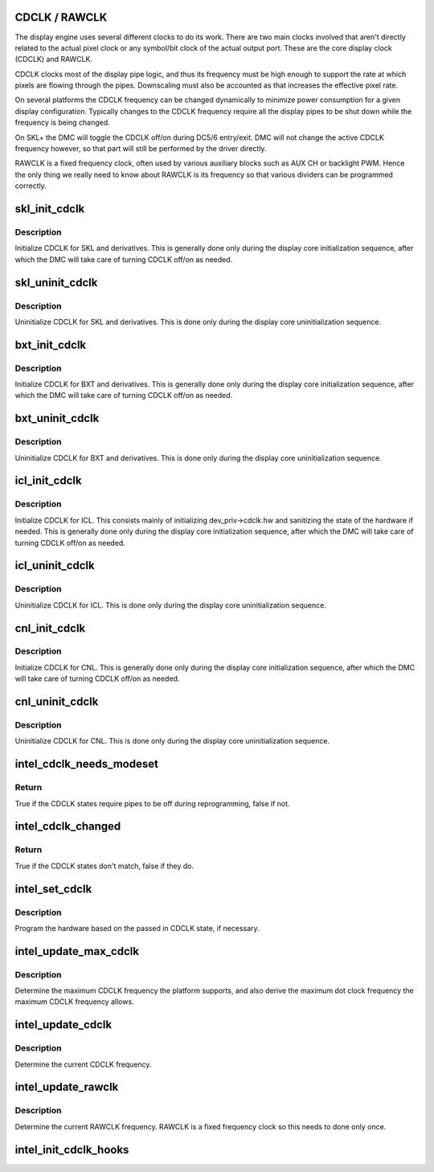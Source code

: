 .. -*- coding: utf-8; mode: rst -*-
.. src-file: drivers/gpu/drm/i915/intel_cdclk.c

.. _`cdclk---rawclk`:

CDCLK / RAWCLK
==============

The display engine uses several different clocks to do its work. There
are two main clocks involved that aren't directly related to the actual
pixel clock or any symbol/bit clock of the actual output port. These
are the core display clock (CDCLK) and RAWCLK.

CDCLK clocks most of the display pipe logic, and thus its frequency
must be high enough to support the rate at which pixels are flowing
through the pipes. Downscaling must also be accounted as that increases
the effective pixel rate.

On several platforms the CDCLK frequency can be changed dynamically
to minimize power consumption for a given display configuration.
Typically changes to the CDCLK frequency require all the display pipes
to be shut down while the frequency is being changed.

On SKL+ the DMC will toggle the CDCLK off/on during DC5/6 entry/exit.
DMC will not change the active CDCLK frequency however, so that part
will still be performed by the driver directly.

RAWCLK is a fixed frequency clock, often used by various auxiliary
blocks such as AUX CH or backlight PWM. Hence the only thing we
really need to know about RAWCLK is its frequency so that various
dividers can be programmed correctly.

.. _`skl_init_cdclk`:

skl_init_cdclk
==============

.. c:function:: void skl_init_cdclk(struct drm_i915_private *dev_priv)

    Initialize CDCLK on SKL

    :param dev_priv:
        i915 device
    :type dev_priv: struct drm_i915_private \*

.. _`skl_init_cdclk.description`:

Description
-----------

Initialize CDCLK for SKL and derivatives. This is generally
done only during the display core initialization sequence,
after which the DMC will take care of turning CDCLK off/on
as needed.

.. _`skl_uninit_cdclk`:

skl_uninit_cdclk
================

.. c:function:: void skl_uninit_cdclk(struct drm_i915_private *dev_priv)

    Uninitialize CDCLK on SKL

    :param dev_priv:
        i915 device
    :type dev_priv: struct drm_i915_private \*

.. _`skl_uninit_cdclk.description`:

Description
-----------

Uninitialize CDCLK for SKL and derivatives. This is done only
during the display core uninitialization sequence.

.. _`bxt_init_cdclk`:

bxt_init_cdclk
==============

.. c:function:: void bxt_init_cdclk(struct drm_i915_private *dev_priv)

    Initialize CDCLK on BXT

    :param dev_priv:
        i915 device
    :type dev_priv: struct drm_i915_private \*

.. _`bxt_init_cdclk.description`:

Description
-----------

Initialize CDCLK for BXT and derivatives. This is generally
done only during the display core initialization sequence,
after which the DMC will take care of turning CDCLK off/on
as needed.

.. _`bxt_uninit_cdclk`:

bxt_uninit_cdclk
================

.. c:function:: void bxt_uninit_cdclk(struct drm_i915_private *dev_priv)

    Uninitialize CDCLK on BXT

    :param dev_priv:
        i915 device
    :type dev_priv: struct drm_i915_private \*

.. _`bxt_uninit_cdclk.description`:

Description
-----------

Uninitialize CDCLK for BXT and derivatives. This is done only
during the display core uninitialization sequence.

.. _`icl_init_cdclk`:

icl_init_cdclk
==============

.. c:function:: void icl_init_cdclk(struct drm_i915_private *dev_priv)

    Initialize CDCLK on ICL

    :param dev_priv:
        i915 device
    :type dev_priv: struct drm_i915_private \*

.. _`icl_init_cdclk.description`:

Description
-----------

Initialize CDCLK for ICL. This consists mainly of initializing
dev_priv->cdclk.hw and sanitizing the state of the hardware if needed. This
is generally done only during the display core initialization sequence, after
which the DMC will take care of turning CDCLK off/on as needed.

.. _`icl_uninit_cdclk`:

icl_uninit_cdclk
================

.. c:function:: void icl_uninit_cdclk(struct drm_i915_private *dev_priv)

    Uninitialize CDCLK on ICL

    :param dev_priv:
        i915 device
    :type dev_priv: struct drm_i915_private \*

.. _`icl_uninit_cdclk.description`:

Description
-----------

Uninitialize CDCLK for ICL. This is done only during the display core
uninitialization sequence.

.. _`cnl_init_cdclk`:

cnl_init_cdclk
==============

.. c:function:: void cnl_init_cdclk(struct drm_i915_private *dev_priv)

    Initialize CDCLK on CNL

    :param dev_priv:
        i915 device
    :type dev_priv: struct drm_i915_private \*

.. _`cnl_init_cdclk.description`:

Description
-----------

Initialize CDCLK for CNL. This is generally
done only during the display core initialization sequence,
after which the DMC will take care of turning CDCLK off/on
as needed.

.. _`cnl_uninit_cdclk`:

cnl_uninit_cdclk
================

.. c:function:: void cnl_uninit_cdclk(struct drm_i915_private *dev_priv)

    Uninitialize CDCLK on CNL

    :param dev_priv:
        i915 device
    :type dev_priv: struct drm_i915_private \*

.. _`cnl_uninit_cdclk.description`:

Description
-----------

Uninitialize CDCLK for CNL. This is done only
during the display core uninitialization sequence.

.. _`intel_cdclk_needs_modeset`:

intel_cdclk_needs_modeset
=========================

.. c:function:: bool intel_cdclk_needs_modeset(const struct intel_cdclk_state *a, const struct intel_cdclk_state *b)

    Determine if two CDCLK states require a modeset on all pipes

    :param a:
        first CDCLK state
    :type a: const struct intel_cdclk_state \*

    :param b:
        second CDCLK state
    :type b: const struct intel_cdclk_state \*

.. _`intel_cdclk_needs_modeset.return`:

Return
------

True if the CDCLK states require pipes to be off during reprogramming, false if not.

.. _`intel_cdclk_changed`:

intel_cdclk_changed
===================

.. c:function:: bool intel_cdclk_changed(const struct intel_cdclk_state *a, const struct intel_cdclk_state *b)

    Determine if two CDCLK states are different

    :param a:
        first CDCLK state
    :type a: const struct intel_cdclk_state \*

    :param b:
        second CDCLK state
    :type b: const struct intel_cdclk_state \*

.. _`intel_cdclk_changed.return`:

Return
------

True if the CDCLK states don't match, false if they do.

.. _`intel_set_cdclk`:

intel_set_cdclk
===============

.. c:function:: void intel_set_cdclk(struct drm_i915_private *dev_priv, const struct intel_cdclk_state *cdclk_state)

    Push the CDCLK state to the hardware

    :param dev_priv:
        i915 device
    :type dev_priv: struct drm_i915_private \*

    :param cdclk_state:
        new CDCLK state
    :type cdclk_state: const struct intel_cdclk_state \*

.. _`intel_set_cdclk.description`:

Description
-----------

Program the hardware based on the passed in CDCLK state,
if necessary.

.. _`intel_update_max_cdclk`:

intel_update_max_cdclk
======================

.. c:function:: void intel_update_max_cdclk(struct drm_i915_private *dev_priv)

    Determine the maximum support CDCLK frequency

    :param dev_priv:
        i915 device
    :type dev_priv: struct drm_i915_private \*

.. _`intel_update_max_cdclk.description`:

Description
-----------

Determine the maximum CDCLK frequency the platform supports, and also
derive the maximum dot clock frequency the maximum CDCLK frequency
allows.

.. _`intel_update_cdclk`:

intel_update_cdclk
==================

.. c:function:: void intel_update_cdclk(struct drm_i915_private *dev_priv)

    Determine the current CDCLK frequency

    :param dev_priv:
        i915 device
    :type dev_priv: struct drm_i915_private \*

.. _`intel_update_cdclk.description`:

Description
-----------

Determine the current CDCLK frequency.

.. _`intel_update_rawclk`:

intel_update_rawclk
===================

.. c:function:: void intel_update_rawclk(struct drm_i915_private *dev_priv)

    Determine the current RAWCLK frequency

    :param dev_priv:
        i915 device
    :type dev_priv: struct drm_i915_private \*

.. _`intel_update_rawclk.description`:

Description
-----------

Determine the current RAWCLK frequency. RAWCLK is a fixed
frequency clock so this needs to done only once.

.. _`intel_init_cdclk_hooks`:

intel_init_cdclk_hooks
======================

.. c:function:: void intel_init_cdclk_hooks(struct drm_i915_private *dev_priv)

    Initialize CDCLK related modesetting hooks

    :param dev_priv:
        i915 device
    :type dev_priv: struct drm_i915_private \*

.. This file was automatic generated / don't edit.

